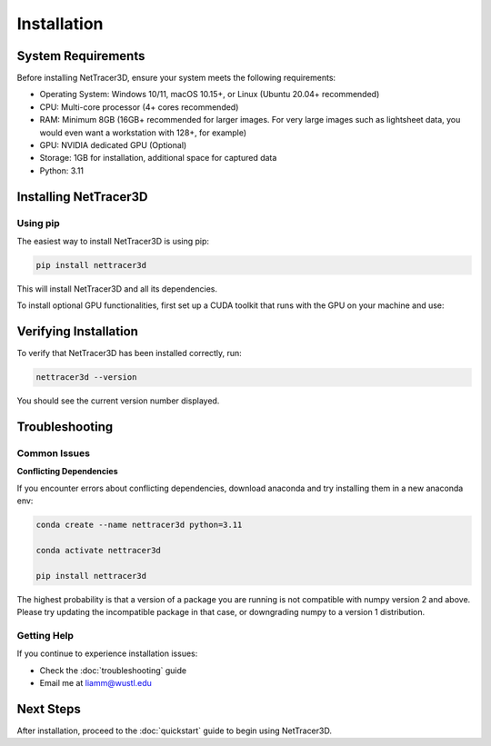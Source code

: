 .. _installation:

============
Installation
============

System Requirements
------------------

Before installing NetTracer3D, ensure your system meets the following requirements:

* Operating System: Windows 10/11, macOS 10.15+, or Linux (Ubuntu 20.04+ recommended)
* CPU: Multi-core processor (4+ cores recommended)
* RAM: Minimum 8GB (16GB+ recommended for larger images. For very large images such as lightsheet data, you would even want a workstation with 128+, for example)
* GPU: NVIDIA dedicated GPU (Optional)
* Storage: 1GB for installation, additional space for captured data
* Python: 3.11

Installing NetTracer3D
----------------------

Using pip
~~~~~~~~~

The easiest way to install NetTracer3D is using pip:

.. code-block:: bash

    pip install nettracer3d

This will install NetTracer3D and all its dependencies.

To install optional GPU functionalities, first set up a CUDA toolkit that runs with the GPU on your machine and use:

.. code-block:: bash
    pip install nettracer3d[CUDA11] #For CUDA toolkit 11 compatibility
    pip install nettracer3d[CUDA12] #For CUDA toolkit 12 compatibility
    pip install nettracer3d[cupy] #For the generic cupy library.


Verifying Installation
---------------------

To verify that NetTracer3D has been installed correctly, run:

.. code-block:: bash

    nettracer3d --version

You should see the current version number displayed.

Troubleshooting
--------------

Common Issues
~~~~~~~~~~~~

**Conflicting Dependencies**

If you encounter errors about conflicting dependencies, download anaconda and try installing them in a new anaconda env:

.. code-block:: bash

    conda create --name nettracer3d python=3.11

    conda activate nettracer3d

    pip install nettracer3d

The highest probability is that a version of a package you are running is not compatible with numpy version 2 and above. Please try updating the incompatible package in that case, or downgrading numpy to a version 1 distribution.

Getting Help
~~~~~~~~~~~

If you continue to experience installation issues:

* Check the :doc:`troubleshooting` guide
* Email me at liamm@wustl.edu

Next Steps
---------

After installation, proceed to the :doc:`quickstart` guide to begin using NetTracer3D.